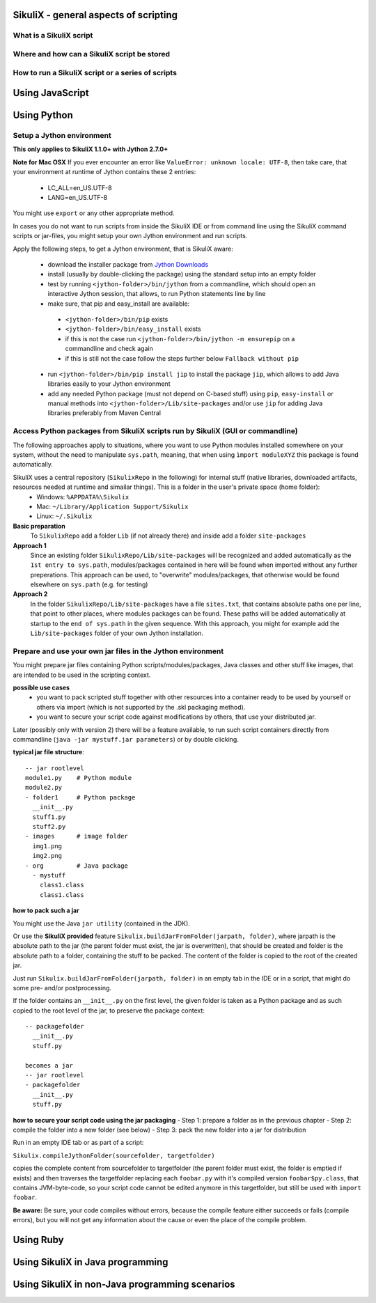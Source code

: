 SikuliX - general aspects of scripting
======================================

What is a SikuliX script
------------------------

Where and how can a SikuliX script be stored
--------------------------------------------

How to run a SikuliX script or a series of scripts
--------------------------------------------------

Using JavaScript
================

.. _UsingPython:

Using Python
============

Setup a Jython environment
--------------------------

**This only applies to SikuliX 1.1.0+ with Jython 2.7.0+**

**Note for Mac OSX**
If you ever encounter an error like ``ValueError: unknown locale: UTF-8``, then take care, that your environment at runtime of Jython contains these 2 entries:
 - LC_ALL=en_US.UTF-8
 - LANG=en_US.UTF-8
You might use ``export`` or any other appropriate method.

In cases you do not want to run scripts from inside the SikuliX IDE or from command line using the SikuliX command scripts or jar-files, you might setup your own Jython environment and run scripts.

Apply the following steps, to get a Jython environment, that is SikuliX aware:

 - download the installer package from `Jython Downloads <http://www.jython.org/downloads.html>`_
 - install (usually by double-clicking the package) using the standard setup into an empty folder 
 - test by running ``<jython-folder>/bin/jython`` from a commandline, which should open an interactive Jython session, that allows, to run Python statements line by line
 - make sure, that pip and easy_install are available:
  - ``<jython-folder>/bin/pip`` exists
  - ``<jython-folder>/bin/easy_install`` exists
  - if this is not the case run ``<jython-folder>/bin/jython -m ensurepip`` on a commandline and check again
  - if this is still not the case follow the steps further below ``Fallback without pip``
 - run ``<jython-folder>/bin/pip install jip`` to install the package ``jip``, which allows to add Java libraries easily to your Jython environment 
 - add any needed Python package (must not depend on C-based stuff) using ``pip``, ``easy-install`` or manual methods into ``<jython-folder>/Lib/site-packages`` and/or use ``jip`` for adding Java libraries preferably from Maven Central 
Access Python packages from SikuliX scripts run by SikuliX (GUI or commandline)
-------------------------------------------------------------------------------

The following approaches apply to situations, where you want to use Python modules installed somewhere on your system, without the need to manipulate ``sys.path``, meaning, that when using ``ìmport moduleXYZ`` this package is found automatically.

SikuliX uses a central repository (``SikulixRepo`` in the following) for internal stuff (native libraries, downloaded artifacts, resources needed at runtime and simailar things). This is a folder in the user's private space (home folder):
 - Windows: ``%APPDATA%\Sikulix``
 - Mac: ``~/Library/Application Support/Sikulix``
 - Linux: ``~/.Sikulix``

**Basic preparation**
    To ``SikulixRepo`` add a folder ``Lib`` (if not already there) and inside add a folder ``site-packages``
    
**Approach 1**
    Since an existing folder ``SikulixRepo/Lib/site-packages`` will be recognized and added automatically as the ``1st entry to sys.path``, modules/packages contained in here will be found when imported without any further preperations. This approach can be used, to "overwrite" modules/packages, that otherwise would be found elsewhere on ``sys.path`` (e.g. for testing)
    
**Approach 2**
    In the folder ``SikulixRepo/Lib/site-packages`` have a file ``sites.txt``, that contains absolute paths one per line, that point to other places, where modules packages can be found. These paths will be added automatically at startup to the ``end of sys.path`` in the given sequence. With this approach, you might for example add the ``Lib/site-packages`` folder of your own Jython installation.
    

.. _LoadableJars:

Prepare and use your own jar files in the Jython environment
------------------------------------------------------------

You might prepare jar files containing Python scripts/modules/packages, Java classes and other stuff like images, that are intended to be used in the scripting context.

**possible use cases**
 - you want to pack scripted stuff together with other resources into a container ready to be used by yourself or others via import (which is not supported by the .skl packaging method).
 - you want to secure your script code against modifications by others, that use your distributed jar.
 
Later (possibly only with version 2) there will be a feature available, to run such script containers directly from commandline (``java -jar mystuff.jar parameters``) or by double clicking.

**typical jar file structure**::

    -- jar rootlevel
    module1.py    # Python module
    module2.py
    - folder1     # Python package
      __init__.py
      stuff1.py
      stuff2.py
    - images      # image folder
      img1.png
      img2.png
    - org         # Java package
      - mystuff
        class1.class
        class1.class

**how to pack such a jar**

You might use the Java ``jar utility`` (contained in the JDK).

Or use the **SikuliX provided** feature ``Sikulix.buildJarFromFolder(jarpath, folder)``, where jarpath is the absolute path to the jar (the parent folder must exist, the jar is overwritten), that should be created and folder is the absolute path to a folder, containing the stuff to be packed. The content of the folder is copied to the root of the created jar.

Just run ``Sikulix.buildJarFromFolder(jarpath, folder)`` in an empty tab in the IDE or in a script, that might do some pre- and/or postprocessing.

If the folder contains an ``__init__.py`` on the first level, the given folder is taken as a Python package and as such copied to the root level of the jar, to preserve the package context::

    -- packagefolder
      __init__.py
      stuff.py
      
    becomes a jar
    -- jar rootlevel
    - packagefolder
      __init__.py
      stuff.py
 
**how to secure your script code using the jar packaging**
- Step 1: prepare a folder as in the previous chapter
- Step 2: compile the folder into a new folder (see below)
- Step 3: pack the new folder into a jar for distribution
 
Run in an empty IDE tab or as part of a script:

``Sikulix.compileJythonFolder(sourcefolder, targetfolder)`` 

copies the complete content from sourcefolder to targetfolder (the parent folder must exist, the folder is emptied if exists) and then traverses the targetfolder replacing each ``foobar.py`` with it's compiled version ``foobar$py.class``, that contains JVM-byte-code, so your script code cannot be edited anymore in this targetfolder, but still be used with ``import foobar``.

**Be aware:** Be sure, your code compiles without errors, because the compile feature either succeeds or fails (compile errors), but you will not get any information about the cause or even the place of the compile problem.
 
Using Ruby
==========

Using SikuliX in Java programming
=================================

Using SikuliX in non-Java programming scenarios
===============================================



